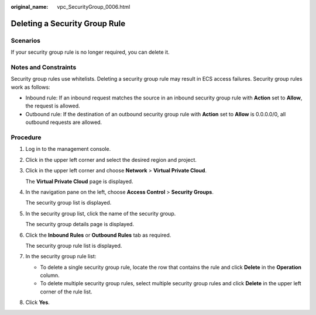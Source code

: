 :original_name: vpc_SecurityGroup_0006.html

.. _vpc_SecurityGroup_0006:

Deleting a Security Group Rule
==============================

Scenarios
---------

If your security group rule is no longer required, you can delete it.

Notes and Constraints
---------------------

Security group rules use whitelists. Deleting a security group rule may result in ECS access failures. Security group rules work as follows:

-  Inbound rule: If an inbound request matches the source in an inbound security group rule with **Action** set to **Allow**, the request is allowed.
-  Outbound rule: If the destination of an outbound security group rule with **Action** set to **Allow** is 0.0.0.0/0, all outbound requests are allowed.

Procedure
---------

#. Log in to the management console.

2. Click |image1| in the upper left corner and select the desired region and project.

3. Click |image2| in the upper left corner and choose **Network** > **Virtual Private Cloud**.

   The **Virtual Private Cloud** page is displayed.

4. In the navigation pane on the left, choose **Access Control** > **Security Groups**.

   The security group list is displayed.

5. In the security group list, click the name of the security group.

   The security group details page is displayed.

6. Click the **Inbound Rules** or **Outbound Rules** tab as required.

   The security group rule list is displayed.

7. In the security group rule list:

   -  To delete a single security group rule, locate the row that contains the rule and click **Delete** in the **Operation** column.
   -  To delete multiple security group rules, select multiple security group rules and click **Delete** in the upper left corner of the rule list.

8. Click **Yes**.

.. |image1| image:: /_static/images/en-us_image_0000001818982734.png
.. |image2| image:: /_static/images/en-us_image_0000001865582633.png
